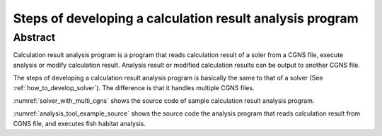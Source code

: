 .. _how_to_dev_analysistool:

Steps of developing a calculation result analysis program
==========================================================

Abstract
--------

Calculation result analysis program is a program that reads calculation
result of a soler from a CGNS file, execute analysis or modify
calculation result. Analysis result or modified calculation results can
be output to another CGNS file.

The steps of developing a calculation result analysis program is
basically the same to that of a solver (See :ref:`how_to_develop_solver`). The difference
is that it handles multiple CGNS files.

:numref:`solver_with_multi_cgns` shows the source code of sample  
calculation result analysis program.

.. code-block:: fortran
   :caption: Source code that handles multiple CGNS files (abstract)
   :name: solver_with_multi_cgns
   :linenos:

   ! (abbr.)

   ! File opening and initialization
   call cg_iric_open(cgnsfile, IRIC_MODE_MODIFY, fin1, ier)

   ! (abbr.)

   ! Reading calculation condition etc.
   call cg_iric_read_functionalsize(fin1, 'func', param_func_size, ier)

   ! (abbr.)

   ! File opening and initialization for reading calculation result
   call cg_iric_open(param_inputfile, IRIC_MODE_READ, fin2, ier)

   ! (abbr.)

   ! Reading calculation result etc.
   call cg_iric_read_sol_count(fin2, solcount, ier)

   ! (abbr.)

   ! Calculation result analysis code

   ! (abbr.)

   ! Outputting analysis result
   call cg_iric_write_sol_time(fin1, t, ier)

   ! (abbr.)

   ! Closing files
   call cg_iric_close(fin1, ier)
   call cg_iric_close(fin2, ier)

   ! (abbr.)

:numref:`analysis_tool_example_source` shows the source code the
analysis program that reads
calculation result from CGNS file, and executes fish habitat analysis.

.. code-block:: fortran
   :caption: Source code that reads calculation result from CGNS file and output analysis result
   :name: analysis_tool_example_source
   :linenos:

   program SampleProgram2
     use iric
     implicit none
   
     integer icount
     character(len=300) cgnsfile
   
     integer:: fin1, fin2, ier, istatus
   
     character(len=300) param_inputfile
     integer:: param_result
     character(len=100) param_resultother
     integer:: param_func_size
     double precision, dimension(:), allocatable:: param_func_param
     double precision, dimension(:), allocatable:: param_func_value
     character(len=100) resultname
   
     integer:: isize, jsize
     double precision, dimension(:,:), allocatable:: grid_x, grid_y
     double precision, dimension(:,:), allocatable:: target_result
     double precision, dimension(:,:), allocatable:: analysis_result
     double precision:: tmp_target_result
     double precision:: tmp_analysis_result
   
     integer:: i, j, f, solid, solcount, iter
     double precision:: t
   
     icount = nargs()
     if (icount.eq.2) then
       call getarg(1, cgnsfile, istatus)
     else
       write(*,*) "Input File not specified."
       stop
     end if
   
     ! Opening CGNS file
     call cg_iric_open(cgnsfile, IRIC_MODE_MODIFY, fin1, ier)
     if (ier /=0) STOP "*** Open error of CGNS file ***"
   
     ! Read analysis conditions
     call cg_iric_read_string(fin1, 'inputfile', param_inputfile, ier)
     call cg_iric_read_integer(fin1, 'result', param_result, ier)
     call cg_iric_read_string(fin1, 'resultother', param_resultother, ier)
   
     call cg_iric_read_functionalsize(fin1, 'func', param_func_size, ier)
     allocate(param_func_param(param_func_size), param_func_value(param_func_size))
     call cg_iric_read_functional(fin1, 'func', param_func_param, param_func_value, ier)
   
     if (param_result .eq. 0) resultname = 'Depth(m)'
     if (param_result .eq. 1) resultname = 'Elevation(m)'
     if (param_result .eq. 2) resultname = param_resultother
   
     ! Read grid from the specified CGNS file
     call cg_iric_open(param_inputfile, IRIC_MODE_READ, fin2, ier)
     if (ier /=0) STOP "*** Open error of CGNS file 2 ***"
     
     ! Reads grid
     call cg_iric_read_grid2d_str_size(fin2, isize, jsize, ier)
     allocate(grid_x(isize, jsize), grid_y(isize, jsize))
     call cg_iric_read_grid2d_coords(fin2, grid_x, grid_y, ier)
   
     ! Output the grid to CGNS file
     call cg_iric_write_grid2d_coords(fin1, isize, jsize, &
       grid_x, grid_y, ier)
   
     ! Allocate memory used for analysis
     allocate(target_result(isize, jsize), analysis_result(isize, jsize))
   
     ! Start analysis of calculation results
     call cg_iric_read_sol_count(fin2, solcount, ier)
   
     do solid = 1, solcount
       ! Read calculation result
       call cg_iric_read_sol_time(fin2, solid, t, ier)
       call cg_iric_read_sol_node_real(fin2, solid, resultname, &
         target_result, ier)
   
       ! Do fish habitat analysis
       do i = 1, isize
         do j = 1, jsize
           tmp_target_result = target_result(i, j)
           do f = 1, param_func_size
             if ( &
               param_func_param(f) .le. tmp_target_result .and. &
               param_func_param(f + 1) .gt. tmp_target_result) then
               tmp_analysis_result = &
                 param_func_value(f) + &
                 (param_func_value(f + 1) - param_func_value(f)) / &
                 (param_func_param(f + 1) - param_func_param(f)) * &
                 (tmp_target_result - param_func_param(f))
             endif
           end do
           analysis_result(i, j) = tmp_analysis_result
         end do
       end do
   
       ! Output analysis result
       call cg_iric_write_sol_time(fin1, t, ier)
       call cg_iric_write_sol_node_real(fin1, 'fish_existence', analysis_result, ier)
     end do
   
     ! Close CGNS files
     call cg_iric_close(fin1, ier)
     call cg_iric_close(fin2, ier)
     stop
   end program SampleProgram2
